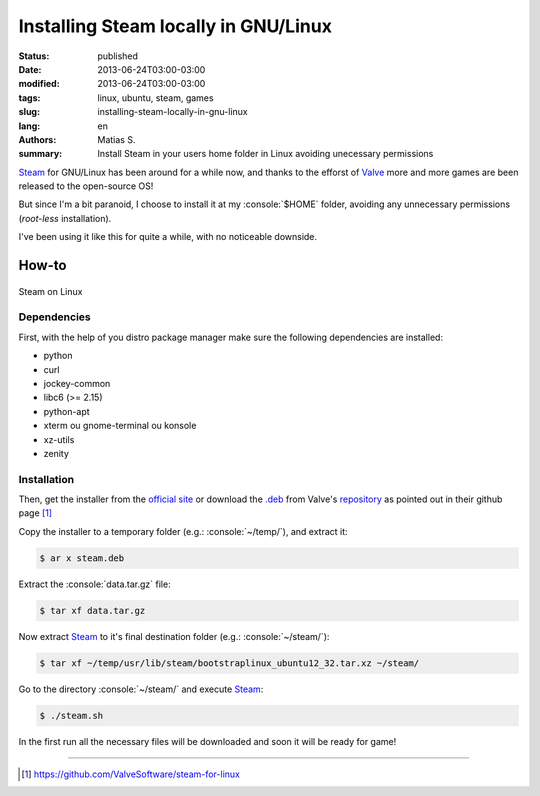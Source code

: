 Installing Steam locally in GNU/Linux
#####################################

:status: published
:date: 2013-06-24T03:00-03:00
:modified: 2013-06-24T03:00-03:00
:tags: linux, ubuntu, steam, games
:slug: installing-steam-locally-in-gnu-linux
:lang: en
:authors: Matias S.
:summary: Install Steam in your users home folder in Linux avoiding unecessary permissions

.. http://docutils.sourceforge.net/docs/user/rst/quickref.html
.. http://docutils.sourceforge.net/docs/ref/rst/directives.html
.. http://rst.ninjs.org/
.. https://gist.github.com/dupuy/1855764

.. role:: console(code)
   :language: console

Steam_ for GNU/Linux has been around for a while now, and thanks to the efforst of Valve_ more and more games are been released to the open-source OS!

But since I'm a bit paranoid, I choose to install it at my :console:`$HOME` folder, avoiding any unnecessary permissions (*root-less* installation).

I've been using it like this for quite a while, with no noticeable downside.

How-to
======

.. figure:: {filename}/images/installing-steam-locally-in-gnu-linux-screenshot.png
   :target: {filename}/images/installing-steam-locally-in-gnu-linux-screenshot.png
   :width: 100%
   :align: center
   :alt: Steam on Linux

   Steam on Linux

Dependencies
------------

First, with the help of you distro package manager make sure the following dependencies are installed:

* python
* curl
* jockey-common
* libc6 (>= 2.15)
* python-apt
* xterm ou gnome-terminal ou konsole
* xz-utils
* zenity

Installation
------------

Then, get the installer from the `official site <http://store.steampowered.com/about/>`_ or download the `.deb`_ from Valve's `repository <http://media.steampowered.com/client/installer/steam.deb>`_ as pointed out in their github page [1]_

Copy the installer to a temporary folder (e.g.: :console:`~/temp/`), and extract it:

.. code-block:: console

   $ ar x steam.deb

Extract the :console:`data.tar.gz` file:

.. code-block:: console

   $ tar xf data.tar.gz

Now extract Steam_ to it's final destination folder (e.g.: :console:`~/steam/`):

.. code-block:: console

   $ tar xf ~/temp/usr/lib/steam/bootstraplinux_ubuntu12_32.tar.xz ~/steam/

Go to the directory :console:`~/steam/` and execute Steam_:

.. code-block:: console

   $ ./steam.sh

In the first run all the necessary files will be downloaded and soon it will be ready for game!

----

.. [1] https://github.com/ValveSoftware/steam-for-linux

.. _Steam: http://store.steampowered.com/
.. _Valve: http://www.valvesoftware.com/
.. _.deb: http://en.wikipedia.org/wiki/Deb_(file_format)

